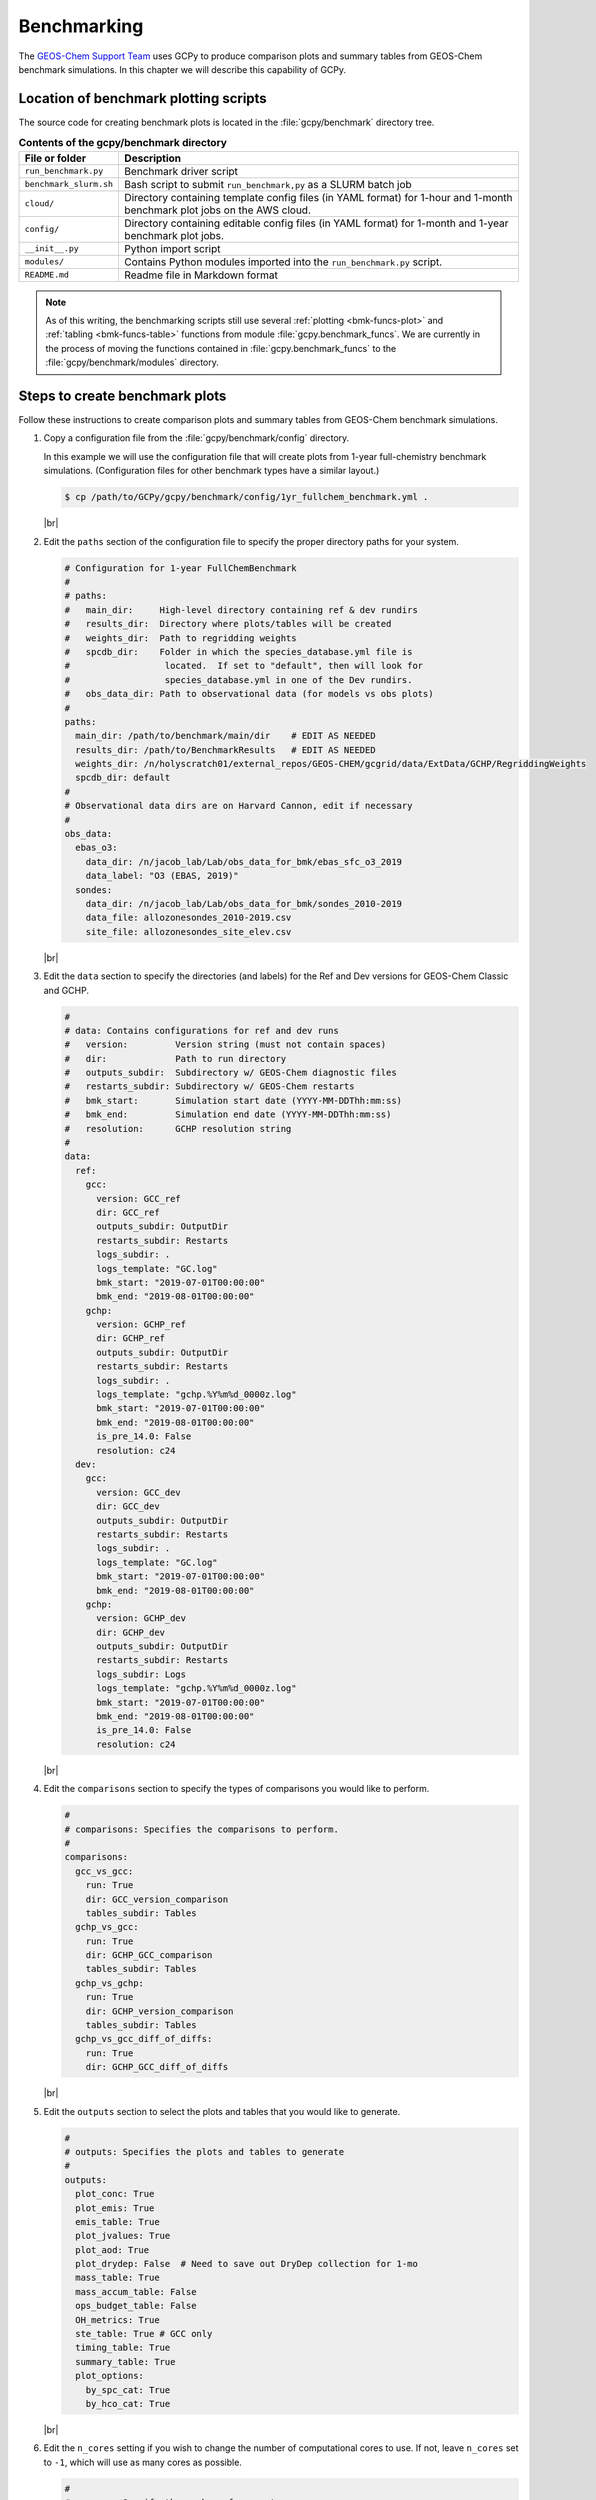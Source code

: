.. |br| raw:: html

   <br/>

.. _bmk:

############
Benchmarking
############

The `GEOS-Chem Support Team
<https://geoschem.github.io/support-team>`_ uses GCPy to produce
comparison plots and summary tables from GEOS-Chem benchmark
simulations.  In this chapter we will describe this capability of
GCPy.

.. _bmk-scripts:

======================================
Location of benchmark plotting scripts
======================================

The source code for creating benchmark plots is located in the
:file:`gcpy/benchmark` directory tree.

.. table:: **Contents of the gcpy/benchmark directory**

   +-------------------------+--------------------------------------------+
   | File or folder          | Description                                |
   +=========================+============================================+
   | ``run_benchmark.py``    | Benchmark driver script                    |
   +-------------------------+--------------------------------------------+
   | ``benchmark_slurm.sh``  | Bash script to submit ``run_benchmark,py`` |
   |                         | as a SLURM batch job                       |
   +-------------------------+--------------------------------------------+
   | ``cloud/``              | Directory containing template config files |
   |                         | (in YAML format) for 1-hour and 1-month    |
   |                         | benchmark plot jobs on the AWS cloud.      |
   +-------------------------+--------------------------------------------+
   | ``config/``             | Directory containing editable config files |
   |                         | (in YAML format) for 1-month and 1-year    |
   |                         | benchmark plot jobs.                       |
   +-------------------------+--------------------------------------------+
   | ``__init__.py``         | Python import script                       |
   +-------------------------+--------------------------------------------+
   | ``modules/``            | Contains Python modules imported into the  |
   |                         | ``run_benchmark.py`` script.               |
   +-------------------------+--------------------------------------------+
   | ``README.md``           | Readme file in Markdown format             |
   +-------------------------+--------------------------------------------+

.. note::

   As of this writing, the benchmarking scripts still use several
   :ref:`plotting <bmk-funcs-plot>` and :ref:`tabling
   <bmk-funcs-table>` functions from module
   :file:`gcpy.benchmark_funcs`.  We are currently in the process of
   moving the functions contained in  :file:`gcpy.benchmark_funcs` to
   the :file:`gcpy/benchmark/modules` directory.

.. _bmk-steps:

===============================
Steps to create benchmark plots
===============================

Follow these instructions to create comparison plots and summary
tables from GEOS-Chem benchmark simulations.

#. Copy a configuration file from the :file:`gcpy/benchmark/config`
   directory.

   In this example we will use the configuration file that will create
   plots from 1-year full-chemistry benchmark
   simulations. (Configuration files for other benchmark types have a
   similar layout.)

   .. code-block:: console

      $ cp /path/to/GCPy/gcpy/benchmark/config/1yr_fullchem_benchmark.yml .

   |br|

#. Edit the :literal:`paths` section of the configuration file to
   specify the proper directory paths for your system.

   .. code-block:: yaml

      # Configuration for 1-year FullChemBenchmark
      #
      # paths:
      #   main_dir:     High-level directory containing ref & dev rundirs
      #   results_dir:  Directory where plots/tables will be created
      #   weights_dir:  Path to regridding weights
      #   spcdb_dir:    Folder in which the species_database.yml file is
      #                  located.  If set to "default", then will look for
      #                  species_database.yml in one of the Dev rundirs.
      #   obs_data_dir: Path to observational data (for models vs obs plots)
      #
      paths:
        main_dir: /path/to/benchmark/main/dir    # EDIT AS NEEDED
        results_dir: /path/to/BenchmarkResults   # EDIT AS NEEDED
        weights_dir: /n/holyscratch01/external_repos/GEOS-CHEM/gcgrid/data/ExtData/GCHP/RegriddingWeights
        spcdb_dir: default
      #
      # Observational data dirs are on Harvard Cannon, edit if necessary
      #
      obs_data:
        ebas_o3:
          data_dir: /n/jacob_lab/Lab/obs_data_for_bmk/ebas_sfc_o3_2019
          data_label: "O3 (EBAS, 2019)"
        sondes:
          data_dir: /n/jacob_lab/Lab/obs_data_for_bmk/sondes_2010-2019
          data_file: allozonesondes_2010-2019.csv
          site_file: allozonesondes_site_elev.csv

   |br|

#. Edit the :literal:`data` section to specify the directories (and
   labels) for the Ref and Dev versions for GEOS-Chem Classic and GCHP.

   .. code-block:: yaml

      #
      # data: Contains configurations for ref and dev runs
      #   version:         Version string (must not contain spaces)
      #   dir:             Path to run directory
      #   outputs_subdir:  Subdirectory w/ GEOS-Chem diagnostic files
      #   restarts_subdir: Subdirectory w/ GEOS-Chem restarts
      #   bmk_start:       Simulation start date (YYYY-MM-DDThh:mm:ss)
      #   bmk_end:         Simulation end date (YYYY-MM-DDThh:mm:ss)
      #   resolution:      GCHP resolution string
      #
      data:
        ref:
          gcc:
            version: GCC_ref
            dir: GCC_ref
            outputs_subdir: OutputDir
            restarts_subdir: Restarts
            logs_subdir: .
            logs_template: "GC.log"
            bmk_start: "2019-07-01T00:00:00"
            bmk_end: "2019-08-01T00:00:00"
          gchp:
            version: GCHP_ref
            dir: GCHP_ref
            outputs_subdir: OutputDir
            restarts_subdir: Restarts
            logs_subdir: .
            logs_template: "gchp.%Y%m%d_0000z.log"
            bmk_start: "2019-07-01T00:00:00"
            bmk_end: "2019-08-01T00:00:00"
            is_pre_14.0: False
            resolution: c24
        dev:
          gcc:
            version: GCC_dev
            dir: GCC_dev
            outputs_subdir: OutputDir
            restarts_subdir: Restarts
            logs_subdir: .
            logs_template: "GC.log"
            bmk_start: "2019-07-01T00:00:00"
            bmk_end: "2019-08-01T00:00:00"
          gchp:
            version: GCHP_dev
            dir: GCHP_dev
            outputs_subdir: OutputDir
            restarts_subdir: Restarts
            logs_subdir: Logs
            logs_template: "gchp.%Y%m%d_0000z.log"
            bmk_start: "2019-07-01T00:00:00"
            bmk_end: "2019-08-01T00:00:00"
            is_pre_14.0: False
            resolution: c24

   |br|

#. Edit the :literal:`comparisons` section to specify the types of
   comparisons you would like to perform.

   .. code-block:: yaml

      #
      # comparisons: Specifies the comparisons to perform.
      #
      comparisons:
        gcc_vs_gcc:
          run: True
          dir: GCC_version_comparison
          tables_subdir: Tables
        gchp_vs_gcc:
          run: True
          dir: GCHP_GCC_comparison
          tables_subdir: Tables
        gchp_vs_gchp:
          run: True
          dir: GCHP_version_comparison
          tables_subdir: Tables
        gchp_vs_gcc_diff_of_diffs:
          run: True
          dir: GCHP_GCC_diff_of_diffs

   |br|

#. Edit the :literal:`outputs` section to select the plots and tables
   that you would like to generate.

   .. code-block:: yaml

      #
      # outputs: Specifies the plots and tables to generate
      #
      outputs:
        plot_conc: True
        plot_emis: True
        emis_table: True
        plot_jvalues: True
        plot_aod: True
        plot_drydep: False  # Need to save out DryDep collection for 1-mo
        mass_table: True
        mass_accum_table: False
        ops_budget_table: False
        OH_metrics: True
        ste_table: True # GCC only
        timing_table: True
        summary_table: True
        plot_options:
          by_spc_cat: True
          by_hco_cat: True

   |br|

#. Edit the :literal:`n_cores` setting if you wish to change the
   number of computational cores to use.  If not, leave
   :literal:`n_cores` set to :literal:`-1`, which will use as many
   cores as possible.

   .. code-block:: yaml

      #
      # n_cores: Specify the number of cores to use.
      # -1: Use $OMP_NUM_THREADS         cores
      # -2: Use $OMP_NUM_THREADS - 1     cores
      # -N: Use $OMP_NUM_THREADS - (N-1) cores
      #  1: Disable parallelization (use a single core)
      #
      n_cores: -1

   |br|

#. Run the :file:`run.benchmark.py` script.  You may do this in 2
   ways:

   #. Direct execution from the command line:

      .. code-block:: console

         (gcpy_env) $ python -m gcpy.benchmark.run_benchmark
	 1yr_fullchem_benchmark.yml

   #. Batch execution with the SLURM scheduler.  First, copy the
      :file:`benchmark_slurm.sh` script to your current directory:

      .. code-block:: console

         (gcpy_env) $ cp /path/to/GCPy/gcpy/benchmark/benchmark_slurm.sh .

      Next, edit your local copy of :file:`benchmark_slurm.sh` to
      specify your SLURM partition name, number of cores, the name of
      your Python environment and the configuration file to use.

      .. code-block:: bash

         #!/bin/bash

         #SBATCH -c 8
         #SBATCH -N 1
         #SBATCH -t 0-4:00
         #SBATCH -p seas_compute,shared
         #SBATCH --mem=100000
         #SBATCH --mail-type=END

         #============================================================================
         # This us a sample SLURM script that you can use to run the GCPy
         # benchmark plotting code as a SLURM batch job.
         #
         # You can modify the SLURM parameters above for your setup.
         #
         # Tip: Using less cores can reduce the amount of memory required.
         #============================================================================

         # Apply all bash initialization settings
         . ~/.bashrc

         # Make sure to set multiple threads; Joblib will use multiple
         # cores to parallelize certain plotting operations.
         export OMP_NUM_THREADS=$SLURM_CPUS_PER_TASK
         export OMP_STACKSIZE=500m

         # Turn on Python environment (edit for your setup)
         mamba activate gcpy_env

         # Specify a YAML file with benchmark options
         # Uncomment the file that you wish:
         #config="1mo_benchmark.yml"
         config="1yr_fullchem_benchmark.yml"
         #config="1yr_tt_benchmark.yml"

         # Call the run_benchmark script to make the plots
         python -m gcpy.benchmark.run_benchmark "${config}" > "${config/.yml/.log}" 2>&1

         # Turn off python environment
         mamba deactivate

         exit 0

      Lastly, start the SLURM batch execution with this command:

      .. code-block:: console

         $ sbatch benchmark_slurm.sh

.. _bmk-funcs-plot:

============================
Benchmark plotting functions
============================

Module :code:`gcpy.benchmark_funcs` contains several functions for
creating plots and tables from GEOS-Chem benchmark simulations. The
specific outputs generated have been requested by the `GEOS-Chem
Steering Committee <https://geoschem.github.io/steering-cmte>`_  in
order to facilitate comparing benchmark output from different model
versions.

In this section, we will describe functions that create comparison
plots from GEOS-Chem benchmark simulation output.  The functions to
create summary tables will be described :ref:`in a separate section
<bmk-funcs-table>`.

.. note::

   We are working towards moving all benchmark-related source code to
   the :file:`gcpy/benchmark/` directory tree.  For the time being,
   the :file:`benchmark_funcs.py` script is located in the
   :file:`/path/to/GCPy/gcpy/` directory.

.. table:: **Functions creating six-panel comparison plots**
   :align: center

   +-------------------------------+----------------------------------------+
   | Function                      | Plot that it creates                   |
   +===============================+========================================+
   | :ref:`bmk-funcs-plot-aod`     | Aerosol optical depth                  |
   +-------------------------------+----------------------------------------+
   | :ref:`bmk-funcs-plot-conc`    | Species concentrations                 |
   +-------------------------------+----------------------------------------+
   | :ref:`bmk-funcs-plot-dryd`    | Dry deposition velocities              |
   +-------------------------------+----------------------------------------+
   | :ref:`bmk-funcs-plot-emis`    | Emissions (by species and catgegory)   |
   +-------------------------------+----------------------------------------+
   | :ref:`bmk-funcs-plot-jvalue`  | J-values (photolysis)                  |
   +-------------------------------+----------------------------------------+
   | :ref:`bmk-funcs-plot-wetdep`  | Wet deposition of soluble species      |
   +-------------------------------+----------------------------------------+

.. table:: **Functions creating model vs. observation plots**
   :align: center

   +-----------------------------+----------------------------------------------+
   | Function                    | Plot that it creates                         |
   +=============================+==============================================+
   | :ref:`bmk-funcs-plot-mvo`   | Modeled ozone vs. surface observations       |
   +-----------------------------+----------------------------------------------+
   | :ref:`bmk-funcs-plot-mvs`   | Vertical profiles of modeled ozone vs.       |
   |                             | ozonesondes                                  |
   +-----------------------------+----------------------------------------------+

The functions listed above create comparison plots of most GEOS-Chem
output variables divided into specific categories, e.g. species
categories such as :literal:`Aerosols` or :literal:`Bromine` for the
:literal:`SpeciesConcVV` diagnostic. In eachcategory, these function
create single level PDFs for the surface and 500hPa and zonal
mean PDFs for the entire atmosphere and only the stratosphere (defined
a 1-100hPa). For :code:`make_benchmark_emis_plots()`, only single
level plots at the surface are produced. All of these plotting
functions include bookmarks within the generated PDFs that point to
the pages containing each plotted quantity. Thus these functions serve
as tools for quickly creating comprehensive plots comparing two
GEOS-Chem runs. These functions are used to create the publicly
available plots for 1-month and 1-year benchmarks of new versions of
GEOS-Chem.

Many of the plotting functions listed above use pre-defined lists of
variables in YAML files. If one dataset includes a variable but the
other dataset does not, the data for that variable in the latter
dataset will be considered to be NaN and will be plotted as such.

.. _bmk-funcs-plot-aod:

make_benchmark_aod_plots
------------------------

**Located in module:** :file:`gcpy.benchmark.modules.benchmark_funcs`

This function creates column optical depth plots using the Aerosols
diagnostic output.

.. code-block:: python

   def make_benchmark_aod_plots(
           ref,
           refstr,
           dev,
           devstr,
           varlist=None,
           dst="./benchmark",
           subdst=None,
           cmpres=None,
           overwrite=False,
           verbose=False,
           log_color_scale=False,
           sigdiff_files=None,
           weightsdir='.',
           n_job=-1,
           time_mean=False,
           spcdb_dir=os.path.dirname(__file__)
   ):
       """
       Creates PDF files containing plots of column aerosol optical
       depths (AODs) for model benchmarking purposes.

       Args:
           ref: str
               Path name for the "Ref" (aka "Reference") data set.
           refstr: str
               A string to describe ref (e.g. version number)
           dev: str
               Path name for the "Dev" (aka "Development") data set.
               This data set will be compared against the "Reference"
               data set.
           devstr: str
               A string to describe dev (e.g. version number)

       Keyword Args (optional):
           varlist: list of str
               List of AOD variables to plot.  If not passed, then all
               AOD variables common to both Dev and Ref will be plotted.
               Use the varlist argument to restrict the number of
               variables plotted to the pdf file when debugging.
               Default value: None
           dst: str
               A string denoting the destination folder where a
               PDF file  containing plots will be written.
               Default value: ./benchmark.
           subdst: str
               A string denoting the sub-directory of dst where PDF
               files containing plots will be written.  In practice,
               subdst is only needed for the 1-year benchmark output,
               and denotes a date string (such as "Jan2016") that
               corresponds to the month that is being plotted.
               Default value: None
           cmpres: string
               Grid resolution at which to compare ref and dev data, e.g. '1x1.25'
           overwrite: bool
               Set this flag to True to overwrite files in the
               destination folder (specified by the dst argument).
               Default value: False.
           verbose: bool
               Set this flag to True to print extra informational output.
               Default value: False
           log_color_scale: bool
               Set this flag to True to enable plotting data (not diffs)
               on a log color scale.
               Default value: False
           sigdiff_files: list of str
               Filenames that will contain the list of quantities having
               having significant differences in the column AOD plots.
               These lists are needed in order to fill out the benchmark
               approval forms.
               Default value: None
           weightsdir: str
               Directory in which to place (and possibly reuse) xESMF regridder
               netCDF files.
               Default value: '.'
           n_job: int
               Defines the number of simultaneous workers for parallel plotting.
               Set to 1 to disable parallel plotting. Value of -1 allows the
               application to decide.
               Default value: -1
           spcdb_dir: str
               Directory of species_datbase.yml file
               Default value: Directory of GCPy code repository
           time_mean : bool
               Determines if we should average the datasets over time
               Default value: False
       """

.. _bmk-funcs-plot-conc:

make_benchmark_conc_plots
-------------------------

**Located in module:** :file:`gcpy.benchmark.modules.benchmark_funcs`

Generates species concentration plots using the :literal:`SpeciesConc`
diagnostic output by default.  In particular:

- This function is the only benchmark plotting function that supports
  diff-of-diffs plotting, in which 4 datasets are passed and the
  differences between two groups of :literal:`Ref` datasets vs. two
  groups of :literal:`Dev` datasets is plotted (typically used for
  comparing changes in GCHP vs. changes in GEOS-Chem Classic across
  model versions). |br|
  |br|

- This is also the only benchmark plotting function that sends plots
  to separate folders based on category (as denoted by the
  plot_by_spc_cat flag). The full list of species categories is
  denoted in `benchmark_categories.yml
  <https://github.com/geoschem/gcpy/blob/dev/gcpy/benchmark_categories.yml>`_
  (included in GCPy). |br|
  |br|

- In this function, parallelization occurs at the species category
  level. In all other functions, parallelization occurs within calls
  to :code:`compare_single_level()`  and :code:`compare_zonal_mean()`.=

.. code-block:: python

   def make_benchmark_conc_plots(
           ref,
           refstr,
           dev,
           devstr,
           dst="./benchmark",
           subdst=None,
           overwrite=False,
           verbose=False,
           collection="SpeciesConc",
           benchmark_type="FullChemBenchmark",
           cmpres=None,
           plot_by_spc_cat=True,
           restrict_cats=[],
           plots=["sfc", "500hpa", "zonalmean"],
           use_cmap_RdBu=False,
           log_color_scale=False,
           sigdiff_files=None,
           normalize_by_area=False,
           cats_in_ugm3=["Aerosols", "Secondary_Organic_Aerosols"],
           areas=None,
           refmet=None,
           devmet=None,
           weightsdir='.',
           n_job=-1,
           second_ref=None,
           second_dev=None,
           time_mean=False,
           spcdb_dir=os.path.dirname(__file__)
   ):
       """
       Creates PDF files containing plots of species concentration
       for model benchmarking purposes.

       Args:
           ref: str
               Path name for the "Ref" (aka "Reference") data set.
           refstr: str
               A string to describe ref (e.g. version number)
           dev: str
               Path name for the "Dev" (aka "Development") data set.
               This data set will be compared against the "Reference"
               data set.
           devstr: str
               A string to describe dev (e.g. version number)

       Keyword Args (optional):
           dst: str
               A string denoting the destination folder where a PDF
               file containing plots will be written.
               Default value: ./benchmark
           subdst: str
               A string denoting the sub-directory of dst where PDF
               files containing plots will be written.  In practice,
               subdst is only needed for the 1-year benchmark output,
               and denotes a date string (such as "Jan2016") that
               corresponds to the month that is being plotted.
               Default value: None
           overwrite: bool
               Set this flag to True to overwrite files in the
               destination folder (specified by the dst argument).
               Default value: False
           verbose: bool
               Set this flag to True to print extra informational output.
               Default value: False
           collection: str
               Name of collection to use for plotting.
               Default value: "SpeciesConc"
           benchmark_type: str
               A string denoting the type of benchmark output to plot, options are
               FullChemBenchmark, TransportTracersBenchmark, or CH4Benchmark.
               Default value: "FullChemBenchmark"
           cmpres: string
               Grid resolution at which to compare ref and dev data, e.g. '1x1.25'
           plot_by_spc_cat: logical
               Set this flag to False to send plots to one file rather
               than separate file per category.
               Default value: True
           restrict_cats: list of strings
               List of benchmark categories in benchmark_categories.yml to make
               plots for. If empty, plots are made for all categories.
               Default value: empty
           plots: list of strings
               List of plot types to create.
               Default value: ['sfc', '500hpa', 'zonalmean']
           log_color_scale: bool
               Set this flag to True to enable plotting data (not diffs)
               on a log color scale.
               Default value: False
           normalize_by_area: bool
               Set this flag to true to enable normalization of data
               by surfacea area (i.e. kg s-1 --> kg s-1 m-2).
               Default value: False
           cats_in_ugm3: list of str
               List of benchmark categories to to convert to ug/m3
               Default value: ["Aerosols", "Secondary_Organic_Aerosols"]
           areas: dict of xarray DataArray:
               Grid box surface areas in m2 on Ref and Dev grids.
               Default value: None
           refmet: str
               Path name for ref meteorology
               Default value: None
           devmet: str
               Path name for dev meteorology
               Default value: None
           sigdiff_files: list of str
               Filenames that will contain the lists of species having
               significant differences in the 'sfc', '500hpa', and
               'zonalmean' plots.  These lists are needed in order to
               fill out the benchmark approval forms.
               Default value: None
           weightsdir: str
               Directory in which to place (and possibly reuse) xESMF regridder
               netCDF files.
               Default value: '.'
           n_job: int
               Defines the number of simultaneous workers for parallel plotting.
               Set to 1 to disable parallel plotting. Value of -1 allows the
               application to decide.
               Default value: -1
           second_ref: str
               Path name for a second "Ref" (aka "Reference") data set for
               diff-of-diffs plotting. This dataset should have the same model
               type and grid as ref.
               Default value: None
           second_dev: str
               Path name for a second "Ref" (aka "Reference") data set for
               diff-of-diffs plotting. This dataset should have the same model
               type and grid as ref.
               Default value: None
           spcdb_dir: str
               Directory of species_datbase.yml file
               Default value: Directory of GCPy code repository
           time_mean : bool
               Determines if we should average the datasets over time
               Default value: False
       """

.. _bmk-funcs-plot-dryd:

make_benchmark_drydep_plots
---------------------------

**Located in module:** :file:`gcpy.benchmark.modules.benchmark_drydep`

Generates plots of dry deposition velocities using the GEOS-Chem
:literal:`DryDep` diagnostic output.

.. code-block:: python

   def make_benchmark_drydep_plots(
           ref,
           refstr,
           dev,
           devstr,
           collection="DryDep",
           dst="./benchmark",
           subdst=None,
           cmpres=None,
           overwrite=False,
           verbose=False,
           log_color_scale=False,
           weightsdir=".",
           sigdiff_files=None,
           n_job=-1,
           time_mean=False,
           varlist=None,
           spcdb_dir=os.path.join(os.path.dirname(__file__), "..", "..")
   ):
       """
       Creates six-panel comparison plots (PDF format) from GEOS-Chem
       benchmark simualtion output.  Can be used with data collections
       that do not require special handling (e.g. concentrations).

       Args:
           ref: str
               Path name for the "Ref" (aka "Reference") data set.
           refstr: str
               A string to describe ref (e.g. version number)
           dev: str
               Path name for the "Dev" (aka "Development") data set.
               This data set will be compared against the "Reference"
               data set.
           devstr: str
               A string to describe dev (e.g. version number)

       Keyword Args (optional):
           collection : str
               Name of the diagnostic collection (e.g. "DryDep")
           dst: str
               A string denoting the destination folder where a PDF
               file containing plots will be written.
               Default value: ./benchmark
           subdst: str
               A string denoting the sub-directory of dst where PDF
               files containing plots will be written.  In practice,
               subdst is only needed for the 1-year benchmark output,
               and denotes a date string (such as "Jan2016") that
               corresponds to the month that is being plotted.
               Default value: None
           benchmark_type: str
               A string denoting the type of benchmark output to plot, options are
               FullChemBenchmark, TransportTracersBenchmark, or CH4Benchmark.
               Default value: "FullChemBenchmark"
           overwrite: bool
               Set this flag to True to overwrite files in the
               destination folder (specified by the dst argument).
               Default value: False.
           verbose: bool
               Set this flag to True to print extra informational output.
               Default value: False.
           n_job: int
               Defines the number of simultaneous workers for parallel plotting.
               Set to 1 to disable parallel plotting. Value of -1 allows the
               application to decide.
               Default value: -1
           spcdb_dir: str
               Directory of species_datbase.yml file
               Default value: Directory of GCPy code repository
           time_mean : bool
               Determines if we should average the datasets over time
               Default value: False
           varlist: list of str
               List of variables to plot.  If varlist is None, then
               all common variables in Ref & Dev will be plotted.
       """

.. _bmk-funcs-plot-emis:

make_benchmark_emis_plots
-------------------------

**Located in module:** :file:`gcpy.benchmark.modules.benchmark_funcs`

Generates plots of total emissions using output from
:file:`HEMCO_diagnostics.*` (for GEOS-Chem Classic) and/or
:file:`GCHP.Emissions.*` output files.

.. code-block:: python

   def make_benchmark_emis_plots(
           ref,
           refstr,
           dev,
           devstr,
           dst="./benchmark",
           subdst=None,
           plot_by_spc_cat=False,
           plot_by_hco_cat=False,
           benchmark_type="FullChemBenchmark",
           cmpres=None,
           overwrite=False,
           verbose=False,
           flip_ref=False,
           flip_dev=False,
           log_color_scale=False,
           sigdiff_files=None,
           weightsdir='.',
           n_job=-1,
           time_mean=False,
           spcdb_dir=os.path.dirname(__file__)
   ):
       """
       Creates PDF files containing plots of emissions for model
       benchmarking purposes. This function is compatible with benchmark
       simulation output only. It is not compatible with transport tracers
       emissions diagnostics.

       Args:
           ref: str
               Path name for the "Ref" (aka "Reference") data set.
           refstr: str
               A string to describe ref (e.g. version number)
           dev: str
               Path name for the "Dev" (aka "Development") data set.
               This data set will be compared against the "Reference"
               data set.
           devstr: str
               A string to describe dev (e.g. version number)

       Keyword Args (optional):
           dst: str
               A string denoting the destination folder where
               PDF files containing plots will be written.
               Default value: './benchmark
           subdst: str
               A string denoting the sub-directory of dst where PDF
               files containing plots will be written.  In practice,
               and denotes a date string (such as "Jan2016") that
               corresponds to the month that is being plotted.
               Default value: None
           plot_by_spc_cat: bool
               Set this flag to True to separate plots into PDF files
               according to the benchmark species categories (e.g. Oxidants,
               Aerosols, Nitrogen, etc.)  These categories are specified
               in the YAML file benchmark_species.yml.
               Default value: False
           plot_by_hco_cat: bool
               Set this flag to True to separate plots into PDF files
               according to HEMCO emissions categories (e.g. Anthro,
               Aircraft, Bioburn, etc.)
               Default value: False
           benchmark_type: str
               A string denoting the type of benchmark output to plot, options are
               FullChemBenchmark, TransportTracersBenchmark, or CH4Benchmark.
               Default value: "FullChemBenchmark"
           cmpres: string
               Grid resolution at which to compare ref and dev data, e.g. '1x1.25'
           overwrite: bool
               Set this flag to True to overwrite files in the
               destination folder (specified by the dst argument).
               Default value: False
           verbose: bool
               Set this flag to True to print extra informational output.
               Default value: False
           flip_ref: bool
               Set this flag to True to reverse the vertical level
               ordering in the "Ref" dataset (in case "Ref" starts
               from the top of atmosphere instead of the surface).
               Default value: False
           flip_dev: bool
               Set this flag to True to reverse the vertical level
               ordering in the "Dev" dataset (in case "Dev" starts
               from the top of atmosphere instead of the surface).
               Default value: False
           log_color_scale: bool
               Set this flag to True to enable plotting data (not diffs)
               on a log color scale.
               Default value: False
            sigdiff_files: list of str
               Filenames that will contain the lists of species having
               significant differences in the 'sfc', '500hpa', and
               'zonalmean' plots.  These lists are needed in order to
               fill out the benchmark approval forms.
               Default value: None
           weightsdir: str
               Directory in which to place (and possibly reuse) xESMF regridder
               netCDF files.
               Default value: '.'
           n_job: int
               Defines the number of simultaneous workers for parallel plotting.
               Set to 1 to disable parallel plotting.
               Value of -1 allows the application to decide.
               Default value: -1
           spcdb_dir: str
               Directory of species_datbase.yml file
               Default value: Directory of GCPy code repository
           time_mean : bool
               Determines if we should average the datasets over time
               Default value: False

       Remarks:
           (1) If both plot_by_spc_cat and plot_by_hco_cat are
               False, then all emission plots will be placed into the
               same PDF file.

           (2) Emissions that are 3-dimensional will be plotted as
               column sums.
              column sums.
   """

.. _bmk-funcs-plot-jvalue:

make_benchmark_jvalue_plots
---------------------------

**Located in module:** :file:`gcpy.benchmark.modules.benchmark_funcs`

Generates plots of J-values using the GEOS-Chem :literal:`JValues`
diagnostic output.

.. code-block:: python

   def make_benchmark_jvalue_plots(
           ref,
           refstr,
           dev,
           devstr,
           varlist=None,
           dst="./benchmark",
           subdst=None,
           local_noon_jvalues=False,
           cmpres=None,
           plots=["sfc", "500hpa", "zonalmean"],
           overwrite=False,
           verbose=False,
           flip_ref=False,
           flip_dev=False,
           log_color_scale=False,
           sigdiff_files=None,
           weightsdir='.',
           n_job=-1,
           time_mean=False,
           spcdb_dir=os.path.dirname(__file__)
   ):
       """
       Creates PDF files containing plots of J-values for model
       benchmarking purposes.

       Args:
           ref: str
               Path name for the "Ref" (aka "Reference") data set.
           refstr: str
               A string to describe ref (e.g. version number)
           dev: str
               Path name for the "Dev" (aka "Development") data set.
               This data set will be compared against the "Reference"
               data set.
           devstr: str
               A string to describe dev (e.g. version number)

       Keyword Args (optional):
           varlist: list of str
               List of J-value variables to plot.  If not passed,
               then all J-value variables common to both dev
               and ref will be plotted.  The varlist argument can be
               a useful way of restricting the number of variables
               plotted to the pdf file when debugging.
               Default value: None
           dst: str
               A string denoting the destination folder where a
               PDF file  containing plots will be written.
               Default value: ./benchmark.
           subdst: str
               A string denoting the sub-directory of dst where PDF
               files containing plots will be written.  In practice,
               subdst is only needed for the 1-year benchmark output,
               and denotes a date string (such as "Jan2016") that
               corresponds to the month that is being plotted.
               Default value: None
           local_noon_jvalues: bool
               Set this flag to plot local noon J-values.  This will
               divide all J-value variables by the JNoonFrac counter,
               which is the fraction of the time that it was local noon
               at each location.
               Default value: False
           cmpres: string
               Grid resolution at which to compare ref and dev data, e.g. '1x1.25'
           plots: list of strings
               List of plot types to create.
               Default value: ['sfc', '500hpa', 'zonalmean']
           overwrite: bool
               Set this flag to True to overwrite files in the
               destination folder (specified by the dst argument).
               Default value: False.
           verbose: bool
               Set this flag to True to print extra informational output.
               Default value: False
           flip_ref: bool
               Set this flag to True to reverse the vertical level
               ordering in the "Ref" dataset (in case "Ref" starts
               from the top of atmosphere instead of the surface).
               Default value: False
           flip_dev: bool
               Set this flag to True to reverse the vertical level
               ordering in the "Dev" dataset (in case "Dev" starts
               from the top of atmosphere instead of the surface).
               Default value: False
           log_color_scale: bool
               Set this flag to True if you wish to enable plotting data
               (not diffs) on a log color scale.
               Default value: False
           sigdiff_files: list of str
               Filenames that will contain the lists of J-values having
               significant differences in the 'sfc', '500hpa', and
               'zonalmean' plots.  These lists are needed in order to
               fill out the benchmark approval forms.
               Default value: None
           weightsdir: str
               Directory in which to place (and possibly reuse) xESMF regridder
               netCDF files.
               Default value: '.'
           n_job: int
               Defines the number of simultaneous workers for parallel plotting.
               Set to 1 to disable parallel plotting. Value of -1 allows the
               application to decide.
               Default value: -1
           spcdb_dir: str
               Directory of species_datbase.yml file
               Default value: Directory of GCPy code repository
           time_mean : bool
               Determines if we should average the datasets over time
               Default value: False

       Remarks:
            Will create 4 files containing J-value plots:
               (1 ) Surface values
               (2 ) 500 hPa values
               (3a) Full-column zonal mean values.
               (3b) Stratospheric zonal mean values
            These can be toggled on/off with the plots keyword argument.

            At present, we do not yet have the capability to split the
            plots up into separate files per category (e.g. Oxidants,
            Aerosols, etc.).  This is primarily due to the fact that
            we archive J-values from GEOS-Chem for individual species
            but not family species.  We could attempt to add this
            functionality later if there is sufficient demand.
       """

.. _bmk-funcs-plot-wetdep:

make_benchmark_wetdep_plots
---------------------------

**Located in module:** :file:`gcpy.benchmark.modules.benchmark_funcs`

Generates plots of wet deposition using the GEOS-Chem
:literal:`WetLossConv` and :literal:`WetLossLS` diagnostic outputs.
It is currently primarily used for 1-Year Transport Tracer benchmarks,
plotting values for the following species as defined in
`benchmark_categories.yml
<https://github.com/geoschem/gcpy/blob/dev/gcpy/benchmark/modules/benchmark_categories.yml>`_

.. code-block:: python

   def make_benchmark_wetdep_plots(
           ref,
           refstr,
           dev,
           devstr,
           collection,
           dst="./benchmark",
           cmpres=None,
           datestr=None,
           overwrite=False,
           verbose=False,
           benchmark_type="TransportTracersBenchmark",
           plots=["sfc", "500hpa", "zonalmean"],
           log_color_scale=False,
           normalize_by_area=False,
           areas=None,
           refmet=None,
           devmet=None,
           weightsdir='.',
           n_job=-1,
           time_mean=False,
           spcdb_dir=os.path.dirname(__file__)
   ):
       """
       Creates PDF files containing plots of species concentration
       for model benchmarking purposes.

       Args:
           ref: str
               Path name for the "Ref" (aka "Reference") data set.
           refstr: str
               A string to describe ref (e.g. version number)
           dev: str
               Path name for the "Dev" (aka "Development") data set.
               This data set will be compared against the "Reference"
               data set.
           devstr: str
               A string to describe dev (e.g. version number)
           collection: str
               String name of collection to plot comparisons for.

       Keyword Args (optional):
           dst: str
               A string denoting the destination folder where a PDF
               file containing plots will be written.
               Default value: ./benchmark
           datestr: str
               A string with date information to be included in both the
               plot pdf filename and as a destination folder subdirectory
               for writing plots
               Default value: None
           benchmark_type: str
               A string denoting the type of benchmark output to plot, options are
               FullChemBenchmark, TransportTracersBenchmark, or CH4Benchmark.
               Default value: "FullChemBenchmark"
           overwrite: bool
               Set this flag to True to overwrite files in the
               destination folder (specified by the dst argument).
               Default value: False.
           verbose: bool
               Set this flag to True to print extra informational output.
               Default value: False.
           plots: list of strings
               List of plot types to create.
               Default value: ['sfc', '500hpa', 'zonalmean']
           normalize_by_area: bool
               Set this flag to true to enable normalization of data
               by surfacea area (i.e. kg s-1 --> kg s-1 m-2).
               Default value: False
           areas: dict of xarray DataArray:
               Grid box surface areas in m2 on Ref and Dev grids.
               Default value: None
           refmet: str
               Path name for ref meteorology
               Default value: None
           devmet: str
               Path name for dev meteorology
               Default value: None
           n_job: int
               Defines the number of simultaneous workers for parallel plotting.
               Set to 1 to disable parallel plotting. Value of -1 allows the
               application to decide.
               Default value: -1
           spcdb_dir: str
               Directory of species_datbase.yml file
               Default value: Directory of GCPy code repository
           time_mean : bool
               Determines if we should average the datasets over time
               Default value: False
       """

.. _bmk-funcs-plot-mvo:

make_benchmark_model_vs_obs_plots
---------------------------------

**Located in module:** :file:`gcpy.benchmark.modules.benchmark_models_vs_obs`

Gnerates plots of monthly-averaged modeled surface
ozone concentrations (using the GEOS-Chem :literal:`SpeciesConc`
diagnostic outputs) vs. the `EBAS 2019 <https://ebas-data.nilu.no/>`_
observations.

.. note::

   Model vs. observation plots are only available in 1-year
   full-chemistry benchmarks.

.. code-block:: python

   def make_benchmark_models_vs_obs_plots(
           obs_filepaths,
           obs_label,
           ref_filepaths,
           ref_label,
           dev_filepaths,
           dev_label,
           varname="SpeciesConcVV_O3",
           dst="./benchmark",
           verbose=False,
           overwrite=False
   ):
       """
       Driver routine to create model vs. observation plots.

       Args:
       obs_filepaths : str|list : Path(s) to the observational data.
       obs_label     : str      : Label for the observational data
       ref_filepaths : str      : Paths to the Ref model data
       ref_label     : str      : Label for the Ref model data
       dev_filepaths : str      : Paths to the Dev model data
       dev_label     : str      : Label for the Dev model data
       varname       : str      : Variable name for model data
       dst           : str      : Destination folder for plots
       verbose       : bool     : Toggles verbose output on/off
       overwrite     : bool     : Toggles overwriting contents of dst

.. _bmk-funcs-plot-mvs:

make_benchmark_model_vs_sondes_plots
------------------------------------

**Located in module:** :file:`gcpy.benchmark.modules.benchmark_models_vs_sondes`

.. note::

   Model vs. ozonesonde plots are only available in 1-year
   full-chemistry benchmarks.

Generates vertical profiles of modeled ozone concentrations (using the
GEOS-Chem :literal:`SpeciesConc` diagnostic outputs) vs. ozonesonde
observations.

.. code-block:: python

   def make_benchmark_models_vs_sondes_plots(
           obs_data_file,
           obs_site_file,
           ref_filepaths,
           ref_label,
           dev_filepaths,
           dev_label,
           dst="./benchmark",
           overwrite=False,
           varname="SpeciesConcVV_O3",

       ):
       """
       Creates plots of sonde data vs. GEOS-Chem output.  For use in the
       1-year benchmark plotting workflow.

       Args
       obs_data_file : str      : File containing sonde data
       obs_site_file : str      : File containing sonde site metadata
       ref_filepaths : str|list : Files for the GEOS-Chem Ref version
       ref_label     : str      : GEOS-Chem Ref version label
       dev_filepaths : str|list : Files for the GEOS-Chem Dev version
       dev_label     : str      : GEOS-Chem Dev version label

       Keyword Args
       dst           : str      : Folder where PDF w/ plots will be created
       overwrite     : bool     : Overwrite contents of dst folder?
       varname       : str      : GEOS-Chem diagnostic variable name
       verbose       : bool     : Activate verbose printout?
       """

.. _bmk-funcs-table:

===========================
Benchmark tabling functions
===========================

.. table:: **Functions creating summary tables**
   :align: center

   +--------------------------------------+------------------------------------------------+
   | Function                             | Table that it creates                          |
   +======================================+================================================+
   | :ref:`bmk-funcs-table-oxbdg`         | Ox budget (1yr benchmarks only)                |
   +--------------------------------------+------------------------------------------------+
   | :ref:`bmk-funcs-table-aer`           | Global aerosol burdens (1yr benchmarks only)   |
   +--------------------------------------+------------------------------------------------+
   | :ref:`bmk-funcs-table-emis`          | Emissions (by species & inventory)             |
   +--------------------------------------+------------------------------------------------+
   | :ref:`bmk-funcs-table-gcc-timers`    | GEOS-Chem Classic timers output                |
   +--------------------------------------+------------------------------------------------+
   | :ref:`bmk-funcs-table-gchp-timers`   | GCHP timers output                             |
   +--------------------------------------+------------------------------------------------+
   | :ref:`bmk-funcs-table-mass`          | Total mass of each species                     |
   +--------------------------------------+------------------------------------------------+
   | :ref:`bmk-funcs-table-accum`         | Mass accumulation for each species             |
   +--------------------------------------+------------------------------------------------+
   | :ref:`bmk-funcs-table-cons`          | Timeseries of the PassiveTracer species        |
   +--------------------------------------+------------------------------------------------+
   | :ref:`bmk-funcs-table-oh`            | Global OH metrics                              |
   +--------------------------------------+------------------------------------------------+
   | :ref:`bmk-funcs-table-ops`           | Species mass after each operation              |
   +--------------------------------------+------------------------------------------------+
   | :ref:`bmk-funcs-table-ttbdg`         | Rn222, Pb210, Be7 budgets (1yr benchmarks only |
   +--------------------------------------+------------------------------------------------+

The functions listed above create summary tables for quantities such as
total mass of species, total mass of emissions, and OH metrics.

Many of these functions use pre-defined lists of variables in YAML
files. If one dataset includes a variable but the other dataset does
not, the data for that variable in the latter dataset will be
considered to be NaN and will be plotted as such.

.. _bmk-funcs-table-oxbdg:

global_ox_budget
----------------

**Located in module:** :file:`gcpy.benchmark.modules.budget_ox`

Generates a  budget table for the Ox (odd ozone) family from 1-year
full-chemistry benchmark output.

.. code-block:: python

   def global_ox_budget(
           devstr,
           devdir,
           devrstdir,
           year,
           dst='./1yr_benchmark',
           overwrite=True,
           spcdb_dir=None,
           is_gchp=False,
           gchp_res="c24",
           gchp_is_pre_14_0=False
   ):
       """
       Main program to compute Ox budgets

       Arguments:
           maindir: str
               Top-level benchmark folder
           devstr: str
               Denotes the "Dev" benchmark version.
           year: int
               The year of the benchmark simulation (e.g. 2016).

       Keyword Args (optional):
           dst: str
               Directory where budget tables will be created.
               Default value: './1yr_benchmark'
           overwrite: bool
               Denotes whether to ovewrite existing budget tables.
               Default value: True
           spcdb_dir: str
               Directory where species_database.yml is stored.
               Default value: GCPy directory
           is_gchp: bool
               Denotes if data is from GCHP (True) or GCC (false).
               Default value: False
           gchp_res: str
               GCHP resolution string (e.g. "c24", "c48", etc.)
               Default value: None
           gchp_is_pre_14_0: bool
               Denotes if the version is prior to GCHP 14.0.0 (True)
               or not (False).
               Default value: False
       """

.. _bmk-funcs-table-aer:

make_benchmark_aerosol_tables
-----------------------------

**Located in module:** :file:`gcpy.benchmark.modules.benchmark_funcs`

Generates a table of global aerosol budgets and burdens from GEOS-Chem
1-year full-chemistry benchmark simulation output.

.. code-block:: python

   def make_benchmark_aerosol_tables(
           devdir,
           devlist_aero,
           devlist_spc,
           devlist_met,
           devstr,
           year,
           days_per_mon,
           dst='./benchmark',
           overwrite=False,
           is_gchp=False,
           spcdb_dir=os.path.dirname(__file__)
   ):
       """
       Compute FullChemBenchmark aerosol budgets & burdens

       Args:
           devdir: str
               Path to development ("Dev") data directory
           devlist_aero: list of str
               List of Aerosols collection files (different months)
           devlist_spc: list of str
               List of SpeciesConc collection files (different months)
           devlist_met: list of str
               List of meteorology collection files (different months)
           devstr: str
               Descriptive string for datasets (e.g. version number)
           year: str
               The year of the benchmark simulation (e.g. '2016').
           days_per_month: list of int
               List of number of days per month for all months

       Keyword Args (optional):
           dst: str
               Directory where budget tables will be created.
               Default value: './benchmark'
           overwrite: bool
               Overwrite burden & budget tables? (default=True)
               Default value: False
           is_gchp: bool
               Whether datasets are for GCHP
               Default value: False
           spcdb_dir: str
               Directory of species_datbase.yml file
               Default value: Directory of GCPy code repository

       """

.. _bmk-funcs-table-emis:

make_benchmark_emis_tables
--------------------------

**Located in module:** :file:`gcpy.benchmark.modules.benchmark_funcs`

Generates tables of emissions (by species and by inventory) from the
the :literal:`HEMCO_diagnostics*` outputs.

.. code-block:: python

   def make_benchmark_emis_tables(
           reflist,
           refstr,
           devlist,
           devstr,
           dst="./benchmark",
           benchmark_type="FullChemBenchmark",
           refmet=None,
           devmet=None,
           overwrite=False,
           ref_interval=[2678400.0],
           dev_interval=[2678400.0],
           spcdb_dir=os.path.dirname(__file__)
   ):
       """
       Creates a text file containing emission totals by species and
       category for benchmarking purposes.

       Args:
           reflist: list of str
                List with the path names of the emissions file or files
                (multiple months) that will constitute the "Ref"
                (aka "Reference") data set.
           refstr: str
               A string to describe ref (e.g. version number)
           devlist: list of str
                List with the path names of the emissions file or files
                (multiple months) that will constitute the "Dev"
                (aka "Development") data set
           devstr: str
               A string to describe dev (e.g. version number)

       Keyword Args (optional):
           dst: str
               A string denoting the destination folder where the file
               containing emissions totals will be written.
               Default value: ./benchmark
           benchmark_type: str
               A string denoting the type of benchmark output to plot, options are
               FullChemBenchmark, TransportTracersBenchmark or CH4Benchmark.
               Default value: "FullChemBenchmark"
           refmet: str
               Path name for ref meteorology
               Default value: None
           devmet: str
               Path name for dev meteorology
               Default value: None
           overwrite: bool
               Set this flag to True to overwrite files in the
               destination folder (specified by the dst argument).
               Default value: False
           ref_interval: list of float
               The length of the ref data interval in seconds. By default, interval
               is set to [2678400.0], which is the number of seconds in July
               (our 1-month benchmarking month).
               Default value: [2678400.0]
           dev_interval: list of float
               The length of the dev data interval in seconds. By default, interval
               is set to [2678400.0], which is the number of seconds in July
               (our 1-month benchmarking month).
               Default value: [2678400.0]
           spcdb_dir: str
               Directory of species_datbase.yml file
               Default value: Directory of GCPy code repository

       """

.. _bmk-funcs-table-gcc-timers:

make_benchmark_gcclassic_timing_table
-------------------------------------

**Located in module:**
:file:`gcpy.benchmark.modules.benchmark_scrape_gcclassic_timers`

Generates a comparison table of GEOS-Chem Classic timer values.  This
can be used to determine if computational bottlenecks have been
introduced.

.. code-block:: python

   def make_benchmark_gcclassic_timing_table(
           ref_files,
           ref_label,
           dev_files,
           dev_label,
           dst="./benchmark",
           overwrite=False,
   ):
       """
       Creates a table of timing information for GEOS-Chem Classic
       benchmark simulations given one or more JSON and/or text files
       as input.

       Args
       ref_files : str|list : File(s) with timing info from the "Ref" model
       ref_label : str      : Version string for the "Ref" model
       dev_files : str|list : File(s) with timing info from the "Ref" model
       dev_label : str      : Version string for the "Dev" model

       Kwargs
       dst       : str      : Directory where output will be written
       overwrite : bool     : Overwrite existing files? (default: False)
       """

.. _bmk-funcs-table-gchp-timers:

make_benchmark_gchp_timing_table
--------------------------------

**Located in module:**
:file:`gcpy.benchmark.modules.benchmark_scrape_gchp_timers`

Generates a comparison table of GCHP Classic timer values.  This
can be used to determine if computational bottlenecks have been
introduced.

.. code-block:: python

   def make_benchmark_gchp_timing_table(
           ref_files,
           ref_label,
           dev_files,
           dev_label,
           dst="./benchmark",
           overwrite=False,
   ):
       """
       Creates a table of timing information for GCHP benchmark
       simulations given one or more text files as input.

       Args
       ref_files : str|list : File(s) with timing info from the "Ref" model
       ref_label : str      : Version string for the "Ref" model
       dev_files : str|list : File(s) with timing info from the "Ref" model
       dev_label : str      : Version string for the "Dev" model

       Kwargs
       dst       : str      : Directory where output will be written
       overwrite : bool     : Overwrite existing files? (default: False)
       """

.. _bmk-funcs-table-mass:

make_benchmark_mass_tables
--------------------------

**Located in module:** :file:`gcpy.benchmark.modules.benchmark_funcs`

Generates a comparison table of total mass for each GEOS-Chem species,
using the GEOS-Chem restart file output.

.. code-block:: python

   def make_benchmark_mass_tables(
           ref,
           refstr,
           dev,
           devstr,
           varlist=None,
           dst="./benchmark",
           subdst=None,
           overwrite=False,
           verbose=False,
           label="at end of simulation",
           spcdb_dir=os.path.dirname(__file__),
           ref_met_extra=None,
           dev_met_extra=None
   ):
       """
       Creates a text file containing global mass totals by species and
       category for benchmarking purposes.

       Args:
           reflist: str
               Pathname that will constitute
               the "Ref" (aka "Reference") data set.
           refstr: str
               A string to describe ref (e.g. version number)
           dev: list of str
               Pathname that will constitute
               the "Dev" (aka "Development") data set.  The "Dev"
               data set will be compared against the "Ref" data set.
           devstr: str
               A string to describe dev (e.g. version number)

       Keyword Args (optional):
           varlist: list of str
               List of variables to include in the list of totals.
               If omitted, then all variables that are found in either
               "Ref" or "Dev" will be included.  The varlist argument
               can be a useful way of reducing the number of
               variables during debugging and testing.
               Default value: None
           dst: str
               A string denoting the destination folder where the file
               containing emissions totals will be written.
               Default value: ./benchmark
           subdst: str
               A string denoting the sub-directory of dst where PDF
               files containing plots will be written.  In practice,
               subdst is only needed for the 1-year benchmark output,
               and denotes a date string (such as "Jan2016") that
               corresponds to the month that is being plotted.
               Default value: None
           overwrite: bool
               Set this flag to True to overwrite files in the
               destination folder (specified by the dst argument).
               Default value: False
           verbose: bool
               Set this flag to True to print extra informational output.
               Default value: False.
           spcdb_dir: str
               Directory of species_datbase.yml file
               Default value: Directory of GCPy code repository
           ref_met_extra: str
               Path to ref Met file containing area data for use with restart files
               which do not contain the Area variable.
               Default value: ''
           dev_met_extra: str
               Path to dev Met file containing area data for use with restart files
               which do not contain the Area variable.
               Default value: ''
       """

.. _bmk-funcs-table-accum:

make_benchmark_mass_accumulation_tables
---------------------------------------

**Located in module:** :file:`gcpy.benchmark.modules.benchmark_funcs`

Generates a comparison table of mass accumulation (i.e. mass difference
between the start and end of Ref and Dev benchmark simulations), using
GEOS-Chem restart files.

.. code-block:: python

   def create_mass_accumulation_table(
           refdatastart,
           refdataend,
           refstr,
           refperiodstr,
           devdatastart,
           devdataend,
           devstr,
           devperiodstr,
           varlist,
           met_and_masks,
           label,
           trop_only=False,
           outfilename="GlobalMassAccum_TropStrat.txt",
           verbose=False,
           spcdb_dir=os.path.dirname(__file__)
   ):
       """
       Creates a table of global mass accumulation for a list of species in
       two data sets.  The data sets, which typically represent output from two
       different model versions, are usually contained in netCDF data files.

       Args:
           refdatastart: xarray Dataset
               The first data set to be compared (aka "Reference").
           refdataend: xarray Dataset
               The first data set to be compared (aka "Reference").
           refstr: str
               A string that can be used to identify refdata
               (e.g. a model version number or other identifier).
           refperiodstr: str
               Ref simulation period start and end
           devdatastart: xarray Dataset
               The second data set to be compared (aka "Development").
           devdataend: xarray Dataset
               The second data set to be compared (aka "Development").
           devstr: str
               A string that can be used to identify the data set specified
               by devfile (e.g. a model version number or other identifier).
           devperiodstr: str
               Ref simulation period start and end
           varlist: list of strings
               List of species concentation variable names to include
               in the list of global totals.
           met_and_masks: dict of xarray DataArray
               Dictionary containing the meterological variables and
               masks for the Ref and Dev datasets.
           label: str
               Label to go in the header string.  Can be used to
               pass the month & year.

       Keyword Args (optional):
           trop_only: bool
               Set this switch to True if you wish to print totals
               only for the troposphere.
               Default value: False (i.e. print whole-atmosphere totals).
           outfilename: str
               Name of the text file which will contain the table of
               emissions totals.
               Default value: "GlobalMass_TropStrat.txt"
           verbose: bool
               Set this switch to True if you wish to print out extra
               informational messages.
               Default value: False
           spcdb_dir: str
               Directory of species_datbase.yml file
               Default value: Directory of GCPy code repository

       Remarks:
           This method is mainly intended for model benchmarking purposes,
           rather than as a general-purpose tool.

           Species properties (such as molecular weights) are read from a
           YAML file called "species_database.yml".
       """

.. _bmk-funcs-table-cons:

make_benchmark_mass_conservation_table
--------------------------------------

**Located in module:** :file:`gcpy.benchmark.modules.benchmark_mass_cons_table`

Generates a timeseries table of the global mass of the
:literal:`PassiveTracer` species.  Usually used with output from
1-year TransportTracers benchmark simulations.  This is an important
check for mass conservation in GEOS-Chem Classic and GCHP.

.. code-block:: python

   def make_benchmark_mass_conservation_table(
           datafiles,
           runstr,
           dst="./benchmark",
           overwrite=False,
           areapath=None,
           spcdb_dir=os.path.dirname(__file__)
   ):
       """
       Creates a text file containing global mass of the PassiveTracer
       from Transport Tracer simulations across a series of restart files.

       Args:
           datafiles: list of str
               Path names of restart files.
           runstr: str
               Name to put in the filename and header of the output file
           refstr: str
               A string to describe ref (e.g. version number)
           dev: str
               Path name of "Dev" (aka "Development") data set file.
               The "Dev" data set will be compared against the "Ref" data set.
           devmet: list of str
               Path name of dev meteorology data set.
           devstr: str
               A string to describe dev (e.g. version number)

       Keyword Args (optional):
           dst: str
               A string denoting the destination folder where the file
               containing emissions totals will be written.
               Default value: "./benchmark"
           overwrite: bool
               Set this flag to True to overwrite files in the
               destination folder (specified by the dst argument).
               Default value: False
           areapath: str
               Path to a restart file containing surface area data.
               Default value: None
           spcdb_dir: str
               Path to the species_database.yml
               Default value: points to gcpy/gcpy folder
       """

.. _bmk-funcs-table-oh:

make_benchmark_oh_metrics
-------------------------

**Located in module:** :file:`gcpy.benchmark.modules.oh_metrics`

Generates a table of OH metrics (mean OH concentration,
methyl chloroform lifetime, CH4 lifetime) from the GEOS-Chem
:literal:`Metrics` diagnostic outputs.

.. code-block:: python

   def make_benchmark_oh_metrics(
           ref,
           refmet,
           refstr,
           dev,
           devmet,
           devstr,
           dst="./benchmark",
           overwrite=False,
   ):
       """
       Creates a text file containing metrics of global mean OH, MCF lifetime,
       and CH4 lifetime for benchmarking purposes.

       Args:
           ref: str
               Path name of "Ref" (aka "Reference") data set file.
           refmet: str
               Path name of ref meteorology data set.
           refstr: str
               A string to describe ref (e.g. version number)
           dev: str
               Path name of "Dev" (aka "Development") data set file.
               The "Dev" data set will be compared against the "Ref" data set.
           devmet: list of str
               Path name of dev meteorology data set.
           devstr: str
               A string to describe dev (e.g. version number)

       Keyword Args (optional):
           dst: str
               A string denoting the destination folder where the file
               containing emissions totals will be written.
               Default value: "./benchmark"
           overwrite: bool
               Set this flag to True to overwrite files in the
               destination folder (specified by the dst argument).
               Default value: False
       """

.. _bmk-funcs-table-ops:

make_benchmark_operations_budget
--------------------------------

**Located in module:** :file:`gcpy.benchmark.module.benchmark_funcs`

Creates a table with the change in species mass after each GEOS-Chem
operation, using diagnostic output from GEOS-Chem benchmark
simulations.

.. code-block:: python

   def make_benchmark_operations_budget(
           refstr,
           reffiles,
           devstr,
           devfiles,
           ref_interval,
           dev_interval,
           benchmark_type=None,
           label=None,
           col_sections=["Full", "Trop", "PBL", "Strat"],
           operations=[
		"Chemistry", "Convection", "EmisDryDep",
                "Mixing", "Transport", "WetDep"
	   ],
           compute_accum=True,
           compute_restart=False,
           require_overlap=False,
           dst='.',
           species=None,
           overwrite=True,
           verbose=False,
           spcdb_dir=os.path.dirname(__file__)
   ):
       """
       Prints the "operations budget" (i.e. change in mass after
       each operation) from a GEOS-Chem benchmark simulation.

       Args:
           refstr: str
               Labels denoting the "Ref" versions
           reffiles: list of str
               Lists of files to read from the "Ref" version.
           devstr: str
               Labels denoting the "Dev" versions
           devfiles: list of str
               Lists of files to read from "Dev" version.
           interval: float
               Number of seconds in the diagnostic interval.

       Keyword Args (optional):
           benchmark_type: str
               A string denoting the type of benchmark output to plot, options are
               FullChemBenchmark, TransportTracersBenchmark, or CH4Benchmark.
               Default value: None
           label: str
               Contains the date or date range for each dataframe title.
               Default value: None
           col_sections: list of str
               List of column sections to calculate global budgets for. May
               include Strat eventhough not calculated in GEOS-Chem, but Full
               and Trop must also be present to calculate Strat.
               Default value: ["Full", "Trop", "PBL", "Strat"]
           operations: list of str
               List of operations to calculate global budgets for. Accumulation
               should not be included. It will automatically be calculated if
               all GEOS-Chem budget operations are passed and optional arg
               compute_accum is True.
               Default value: ["Chemistry","Convection","EmisDryDep",
                               "Mixing","Transport","WetDep"]
           compute_accum: bool
               Optionally turn on/off accumulation calculation. If True, will
               only compute accumulation if all six GEOS-Chem operations budgets
               are computed. Otherwise a message will be printed warning that
               accumulation will not be calculated.
               Default value: True
           compute_accum: bool
               Optionally turn on/off accumulation calculation. If True, will
               only compute accumulation if all six GEOS-Chem operations budgets
               are computed. Otherwise a message will be printed warning that
               accumulation will not be calculated.
               Default value: True
           compute_restart: bool
               Optionally turn on/off calculation of mass change based on restart
               file. Only functional for "Full" column section.
               Default value: False
           require_overlap: bool
               Whether to calculate budgets for only species that are present in
               both Ref or Dev.
               Default value: False
           dst: str
               Directory where plots & tables will be created.
               Default value: '.' (directory in which function is called)
           species: list of str
               List of species for which budgets will be created.
               Default value: None (all species)
           overwrite: bool
               Denotes whether to overwrite existing budget file.
               Default value: True
           verbose: bool
               Set this switch to True if you wish to print out extra
               informational messages.
               Default value: False
       """

.. _bmk-funcs-table-ste:

make_benchmark_ste_table
------------------------

**Located in module:** :file:`gcpy.benchmark.modules.ste_flux`

Generates a table with the stratosphere-troposphere flux of ozone from
GEOS-Chem benchmark simulation output.

.. note::

   This table is only available for GEOS-Chem Classic benchmarks.

.. code-block:: python

   def make_benchmark_ste_table(devstr, files, year,
                                dst='./1yr_benchmark',
                                bmk_type="FullChemBenchmark",
                                species=["O3"],
                                overwrite=True,
                                month=None):
       """
       Driver program.  Computes and prints strat-trop exchange for
       the selected species and benchmark year.

       Args:
           devstr: str
               Label denoting the "Dev" version.
           files: str
               List of files containing vertical fluxes.
           year: str
               Year of the benchmark simulation.

       Keyword Args (optional):
           dst: str
               Directory where plots & tables will be created.
           bmk_type: str
               FullChemBenchmark or TransportTracersBenchmark.
           species: list of str
               Species for which STE fluxes are desired.
           overwrite: bool
               Denotes whether to ovewrite existing budget tables.
           month: float
               If passed, specifies the month of a 1-month benchmark.
               Default: None (denotes a 1-year benchmark)
       """

.. _bmk-funcs-table-ttbdg:

transport_tracers_budgets
-------------------------

**Located in module:** :file:`gcpy.benchmark.modules.budget_tt`

Generates a budget table for Rn222, Pb210, and Be7 species from 1-year
TransportTracers benchmark output.

.. code-block:: python

   def transport_tracers_budgets(
           devstr,
           devdir,
           devrstdir,
           year,
           dst='./1yr_benchmark',
           is_gchp=False,
           gchp_res="c00",
           gchp_is_pre_14_0=False,
           overwrite=True,
           spcdb_dir=os.path.dirname(__file__)):
       """
       Main program to compute TransportTracersBenchmark budgets

       Args:
           maindir: str
               Top-level benchmark folder
           devstr: str
               Denotes the "Dev" benchmark version.
           year: int
               The year of the benchmark simulation (e.g. 2016).

       Keyword Args (optional):
           dst: str
               Directory where budget tables will be created.
               Default value: './1yr_benchmark'
           is_gchp: bool
               Denotes if data is from GCHP (True) or GCC (false).
               Default value: False
           gchp_res: str
               A string (e.g. "c24") denoting GCHP grid resolution.
               Default value: "c00".
           gchp_is_pre_14_0: bool
               Logical to indicate whether or not the GCHP data is prior
               to GCHP 14.0.0.  Needed for restart files only.
               Default value: False
           overwrite: bool
               Denotes whether to ovewrite existing budget tables.
               Default value: True
           spcdb_dir: str
               Directory where species_database.yml is stored.
               Default value: GCPy directory
       """
